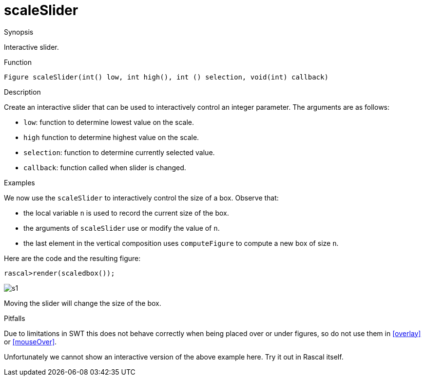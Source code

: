 [[Figures-scaleSlider]]
# scaleSlider
:concept: Vis/Figure/Figures/scaleSlider

.Synopsis
Interactive slider.

.Syntax

.Types

.Function
`Figure scaleSlider(int() low, int high(), int () selection, void(int) callback)`

.Description
Create an interactive slider that can be used to interactively control an integer parameter.
The arguments are as follows:

*  `low`: function to determine lowest value on the scale.
*  `high` function to determine highest value on the scale.
*  `selection`: function to determine currently selected value.
*  `callback`: function called when slider is changed.

.Examples
We now use the `scaleSlider` to interactively control the size of a box.
Observe that:

*  the local variable `n` is used to record the current size of the box.
*  the arguments of `scaleSlider` use or modify the value of `n`.
*  the last element in the vertical composition uses `computeFigure`
  to compute a new box of size `n`.


Here are the code and the resulting figure:

[source,rascal-shell]
----
rascal>render(scaledbox());  
----

image::{concept}/s1.png[alt="s1"]


Moving the slider will change the size of the box.      

.Benefits

.Pitfalls
Due to limitations in SWT this does not behave correctly when being placed over or under figures, so do not use them in <<overlay>> or <<mouseOver>>.

Unfortunately we cannot show an interactive version of the above example here.
Try it out in Rascal itself.


:leveloffset: +1

:leveloffset: -1